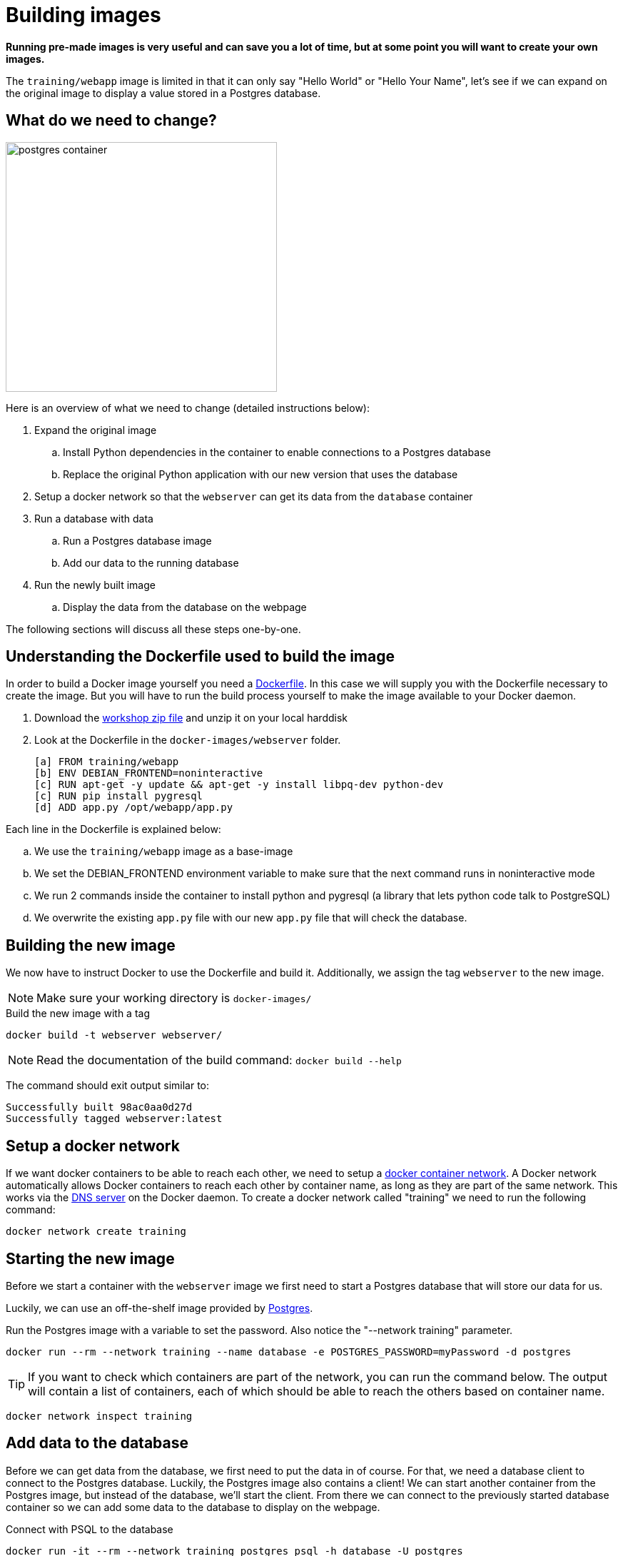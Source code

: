 = Building images

*Running pre-made images is very useful and can save you a lot of time, but at some point you will want to create your own images.*

The `training/webapp` image is limited in that it can only say "Hello World" or "Hello Your Name", let's see if we can expand on the original image to display a value stored in a Postgres database.

== What do we need to change?
image:postgres-container.png[width=380,height=350]

Here is an overview of what we need to change (detailed instructions below):

. Expand the original image
.. Install Python dependencies in the container to enable connections to a Postgres database
.. Replace the original Python application with our new version that uses the database
. Setup a docker network so that the `webserver` can get its data from the `database` container
. Run a database with data
.. Run a Postgres database image
.. Add our data to the running database
. Run the newly built image
.. Display the data from the database on the webpage

The following sections will discuss all these steps one-by-one.

== Understanding the Dockerfile used to build the image
In order to build a Docker image yourself you need a https://docs.docker.com/engine/reference/builder/[Dockerfile,window="_blank"]. In this case we will supply you with the Dockerfile necessary to create the image. But you will have to run the build process yourself to make the image available to your Docker daemon.

. Download the https://github.com/bolcom/docker-for-testers/archive/master.zip[workshop zip file] and unzip it on your local harddisk
. Look at the Dockerfile in the `docker-images/webserver` folder.

 [a] FROM training/webapp                                             
 [b] ENV DEBIAN_FRONTEND=noninteractive                               
 [c] RUN apt-get -y update && apt-get -y install libpq-dev python-dev 
 [c] RUN pip install pygresql                                         
 [d] ADD app.py /opt/webapp/app.py                                    

Each line in the Dockerfile is explained below:

.. We use the `training/webapp` image as a base-image
.. We set the DEBIAN_FRONTEND environment variable to make sure that the next command runs in noninteractive mode
.. We run 2 commands inside the container to install python and pygresql (a library that lets python code talk to PostgreSQL)
.. We overwrite the existing `app.py` file with our new `app.py` file that will check the database.

== Building the new image
We now have to instruct Docker to use the Dockerfile and build it. Additionally, we assign the tag `webserver` to the new image.

NOTE: Make sure your working directory is `docker-images/`

.Build the new image with a tag
 docker build -t webserver webserver/

NOTE: Read the documentation of the build command: `docker build --help`

The command should exit output similar to:

    Successfully built 98ac0aa0d27d 
    Successfully tagged webserver:latest

== Setup a docker network
If we want docker containers to be able to reach each other, we need to setup a https://docs.docker.com/engine/userguide/networking/[docker container network,window="_blank"].
A Docker network automatically allows Docker containers to reach each other by container name, as long as they are part of the same network. This works via the https://docs.docker.com/engine/userguide/networking/#/docker-embedded-dns-server[DNS server,window="_blank"] on the Docker daemon.  To create a docker network called "training" we need to run the following command:
----
docker network create training
----

== Starting the new image
Before we start a container with the `webserver` image we first need to start a Postgres database that will store our data for us.

Luckily, we can use an off-the-shelf image provided by https://hub.docker.com/_/postgres/[Postgres,window="_blank"].

.Run the Postgres image with a variable to set the password. Also notice the "--network training" parameter.
----
docker run --rm --network training --name database -e POSTGRES_PASSWORD=myPassword -d postgres
----

****
[TIP]
If you want to check which containers are part of the network, you can run the command below. The output will contain a list of containers, each of which should be able to reach the others based on container name.
----
docker network inspect training
----
****

== Add data to the database
Before we can get data from the database, we first need to put the data in of course. For that, we need a database client to connect to the Postgres database.
Luckily, the Postgres image also contains a client! We can start another container from the Postgres image, but instead of the database, we'll start the client. From there we can connect to the previously started database container so we can add some data to the database to display on the webpage.

.Connect with PSQL to the database
 docker run -it --rm --network training postgres psql -h database -U postgres

This starts a new instance of the `postgres` image in interactive mode (`-it`), removes it after stopping the container (`--rm`), makes it part of the `training`-network and executes `psql -h database -U postgres` inside the container in order to connect to the running database container.

.Execute commands in the running database to prepare data
 CREATE DATABASE mydata;
 \c mydata
 CREATE TABLE kv (key varchar(100) PRIMARY KEY, value varchar(100));
 INSERT INTO kv VALUES ('provider','Now getting data from Postgres!');
 SELECT * FROM kv; -- Check that the data is really there
 \q

== Run the newly built webserver image
.Now run the app and check that your data is displayed
 docker run -it --rm --network training --name webserver -p 5000:5000 webserver

NOTE: In foreground mode (the default when -d is not specified), `docker run` can start the process in the container and attach the console to the process’s standard input, output, and standard error. It can even pretend to be a TTY (this is what most command line executables expect) and pass along signals.
For interactive processes (like a shell), you must use -i -t together in order to allocate a tty for the container process. -i -t is often written -it.

.Error on Windows: `the input device is not a TTY.`
NOTE: On Windows/GIT Bash/Cygwin you may get the following error `the input device is not a TTY. If you are using mintty, try prefixing the command with 'winpty'`.
Run the command again with `winpty` in front of it. Refer to this http://willi.am/blog/2016/08/08/docker-for-windows-interactive-sessions-in-mintty-git-bash/[page, window="_blank"] for details.
